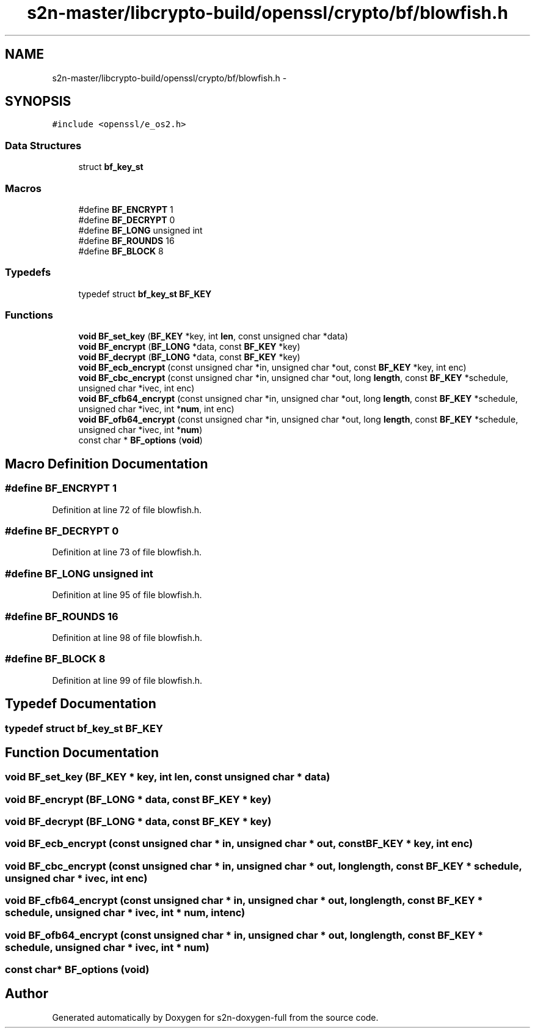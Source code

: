 .TH "s2n-master/libcrypto-build/openssl/crypto/bf/blowfish.h" 3 "Fri Aug 19 2016" "s2n-doxygen-full" \" -*- nroff -*-
.ad l
.nh
.SH NAME
s2n-master/libcrypto-build/openssl/crypto/bf/blowfish.h \- 
.SH SYNOPSIS
.br
.PP
\fC#include <openssl/e_os2\&.h>\fP
.br

.SS "Data Structures"

.in +1c
.ti -1c
.RI "struct \fBbf_key_st\fP"
.br
.in -1c
.SS "Macros"

.in +1c
.ti -1c
.RI "#define \fBBF_ENCRYPT\fP   1"
.br
.ti -1c
.RI "#define \fBBF_DECRYPT\fP   0"
.br
.ti -1c
.RI "#define \fBBF_LONG\fP   unsigned int"
.br
.ti -1c
.RI "#define \fBBF_ROUNDS\fP   16"
.br
.ti -1c
.RI "#define \fBBF_BLOCK\fP   8"
.br
.in -1c
.SS "Typedefs"

.in +1c
.ti -1c
.RI "typedef struct \fBbf_key_st\fP \fBBF_KEY\fP"
.br
.in -1c
.SS "Functions"

.in +1c
.ti -1c
.RI "\fBvoid\fP \fBBF_set_key\fP (\fBBF_KEY\fP *key, int \fBlen\fP, const unsigned char *data)"
.br
.ti -1c
.RI "\fBvoid\fP \fBBF_encrypt\fP (\fBBF_LONG\fP *data, const \fBBF_KEY\fP *key)"
.br
.ti -1c
.RI "\fBvoid\fP \fBBF_decrypt\fP (\fBBF_LONG\fP *data, const \fBBF_KEY\fP *key)"
.br
.ti -1c
.RI "\fBvoid\fP \fBBF_ecb_encrypt\fP (const unsigned char *in, unsigned char *out, const \fBBF_KEY\fP *key, int enc)"
.br
.ti -1c
.RI "\fBvoid\fP \fBBF_cbc_encrypt\fP (const unsigned char *in, unsigned char *out, long \fBlength\fP, const \fBBF_KEY\fP *schedule, unsigned char *ivec, int enc)"
.br
.ti -1c
.RI "\fBvoid\fP \fBBF_cfb64_encrypt\fP (const unsigned char *in, unsigned char *out, long \fBlength\fP, const \fBBF_KEY\fP *schedule, unsigned char *ivec, int *\fBnum\fP, int enc)"
.br
.ti -1c
.RI "\fBvoid\fP \fBBF_ofb64_encrypt\fP (const unsigned char *in, unsigned char *out, long \fBlength\fP, const \fBBF_KEY\fP *schedule, unsigned char *ivec, int *\fBnum\fP)"
.br
.ti -1c
.RI "const char * \fBBF_options\fP (\fBvoid\fP)"
.br
.in -1c
.SH "Macro Definition Documentation"
.PP 
.SS "#define BF_ENCRYPT   1"

.PP
Definition at line 72 of file blowfish\&.h\&.
.SS "#define BF_DECRYPT   0"

.PP
Definition at line 73 of file blowfish\&.h\&.
.SS "#define BF_LONG   unsigned int"

.PP
Definition at line 95 of file blowfish\&.h\&.
.SS "#define BF_ROUNDS   16"

.PP
Definition at line 98 of file blowfish\&.h\&.
.SS "#define BF_BLOCK   8"

.PP
Definition at line 99 of file blowfish\&.h\&.
.SH "Typedef Documentation"
.PP 
.SS "typedef struct \fBbf_key_st\fP  \fBBF_KEY\fP"

.SH "Function Documentation"
.PP 
.SS "\fBvoid\fP BF_set_key (\fBBF_KEY\fP * key, int len, const unsigned char * data)"

.SS "\fBvoid\fP BF_encrypt (\fBBF_LONG\fP * data, const \fBBF_KEY\fP * key)"

.SS "\fBvoid\fP BF_decrypt (\fBBF_LONG\fP * data, const \fBBF_KEY\fP * key)"

.SS "\fBvoid\fP BF_ecb_encrypt (const unsigned char * in, unsigned char * out, const \fBBF_KEY\fP * key, int enc)"

.SS "\fBvoid\fP BF_cbc_encrypt (const unsigned char * in, unsigned char * out, long length, const \fBBF_KEY\fP * schedule, unsigned char * ivec, int enc)"

.SS "\fBvoid\fP BF_cfb64_encrypt (const unsigned char * in, unsigned char * out, long length, const \fBBF_KEY\fP * schedule, unsigned char * ivec, int * num, int enc)"

.SS "\fBvoid\fP BF_ofb64_encrypt (const unsigned char * in, unsigned char * out, long length, const \fBBF_KEY\fP * schedule, unsigned char * ivec, int * num)"

.SS "const char* BF_options (\fBvoid\fP)"

.SH "Author"
.PP 
Generated automatically by Doxygen for s2n-doxygen-full from the source code\&.
